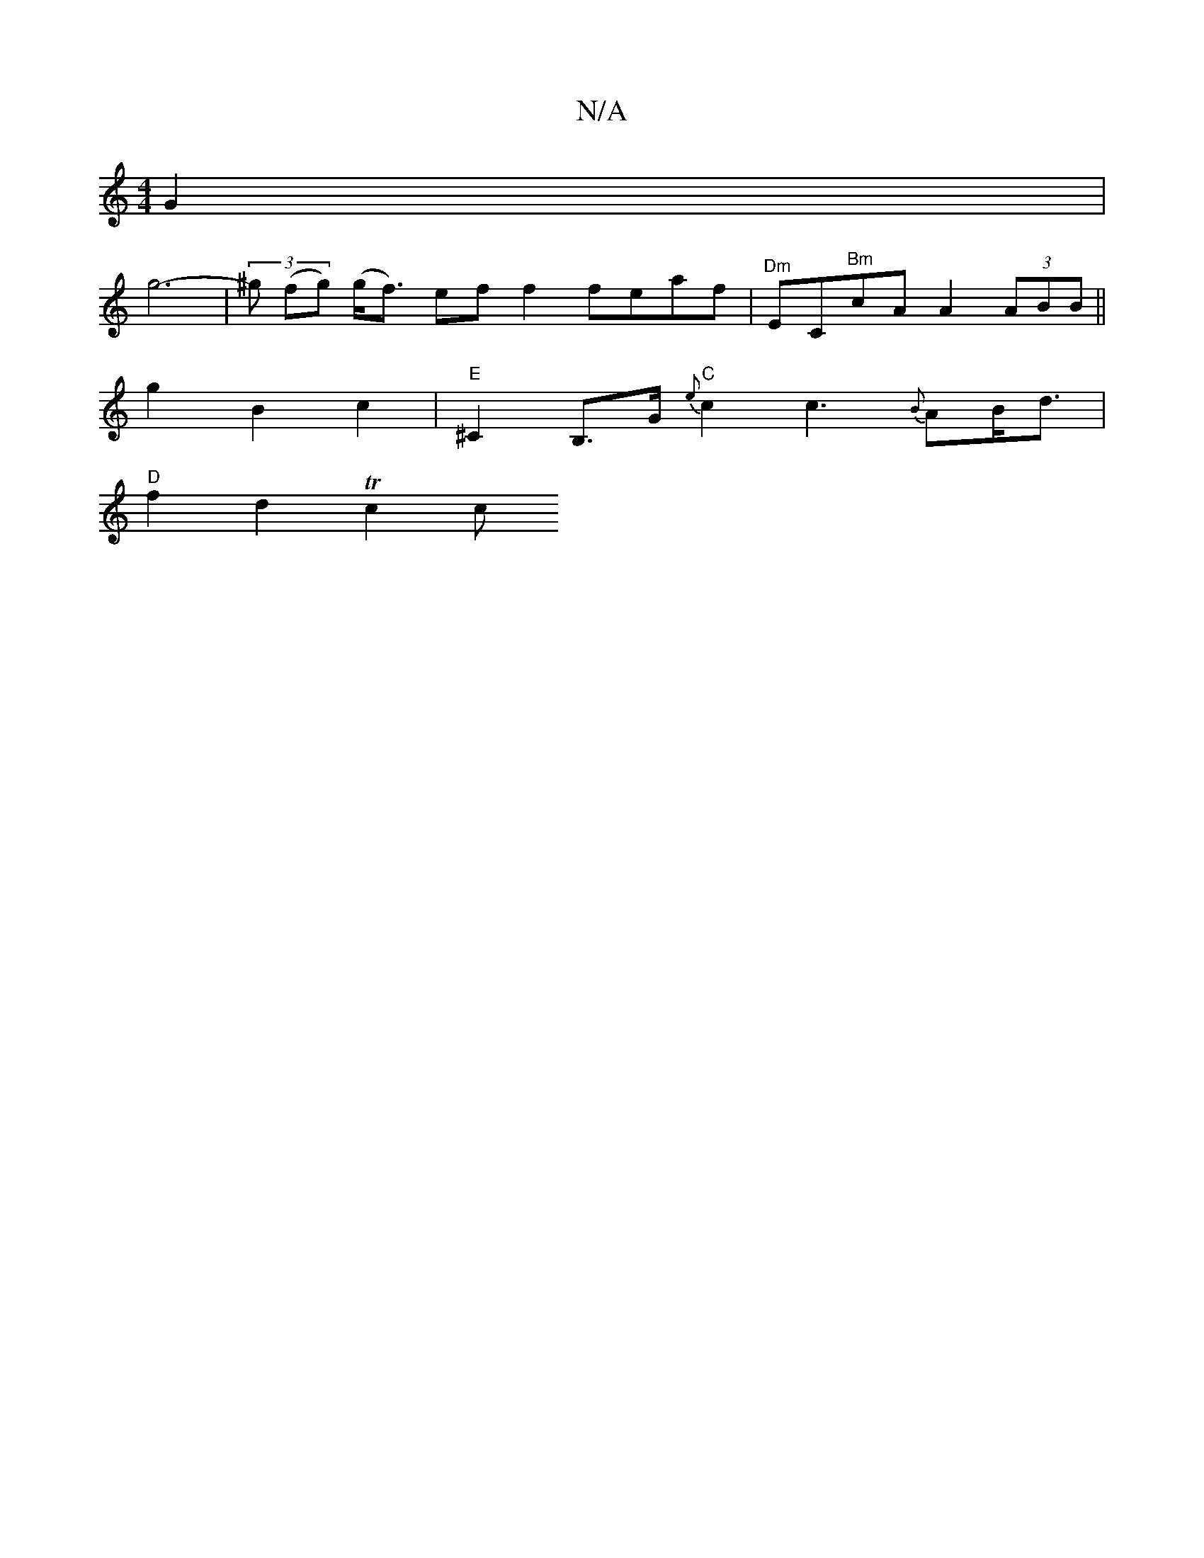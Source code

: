 X:1
T:N/A
M:4/4
R:N/A
K:Cmajor
-G2 |
g6- | (3^g (fg) (g<f) ef f2 feaf|"^Dm"EC"Bm"cA A2 (3ABB ||
g2 B2- c2 |"E"^C2B,>G "C"{e}c2 c3{B}AB<d|
"D"f2 d2 Tc2 c"E7oll6-|"3"ag afg (fg) |]

|: e |fdfd dcdc|d~A3 afdc|B2cc B2cB|ecAG ED~E2|
B2 